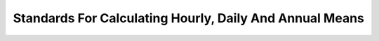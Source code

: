 .. _sub_dat_mean_std:


Standards For Calculating Hourly, Daily And Annual Means
========================================================

